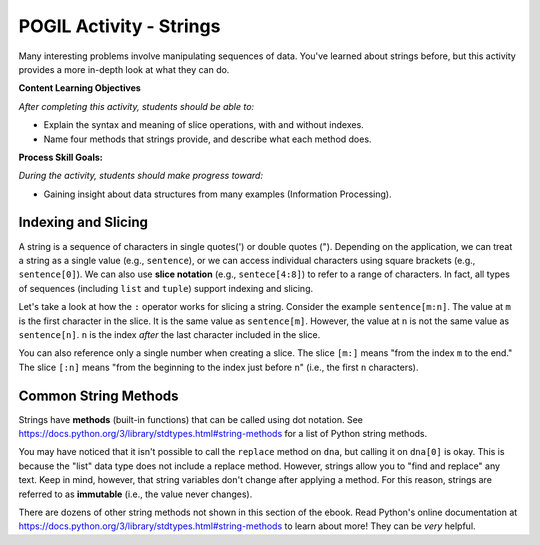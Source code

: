 POGIL Activity - Strings
--------------------------------------------------------

Many interesting problems involve manipulating sequences of data.
You've learned about strings before, but this activity
provides a more in-depth look at what they can do.

**Content Learning Objectives**

*After completing this activity, students should be able to:*

* Explain the syntax and meaning of slice operations, with and without indexes.
* Name four methods that strings provide, and describe what each method does.

**Process Skill Goals:**

*During the activity, students should make progress toward:*

* Gaining insight about data structures from many examples (Information Processing).

Indexing and Slicing
============================

A string is a sequence of characters in single quotes(') or double
quotes ("). Depending on the application, we can treat a string as
a single value (e.g., ``sentence``), or we can access individual
characters using square brackets (e.g., ``sentence[0]``). We can also
use **slice notation** (e.g., ``sentece[4:8]``) to refer to a range of
characters. In fact, all types of sequences (including ``list``
and ``tuple``) support indexing and slicing.

.. activecode:: strings_ac_pogil_output_indexingandslicing
    :caption: Exploring string indexing and slicing

    Run this code to see what it prints. Its output will help you answer the questions below.
    ~~~~
    sentence = 'I_am_smart' # This line prints nothing
    print(type(sentence))
    print(len(sentence))
    print(sentence[5])
    print(sentence[9])
    print(sentence[:5])
    print(sentence[5:])
    print(sentence[5:10])
    triplet = sentence[2:5] # This line prints nothing
    print(triplet)
    print(sentence[-5])
    print(sentence[-10])
    print(sentence[:-5])
    print(sentence[-5:])
    triplet = sentence[-4:-1] # This line prints nothing
    print(triplet)

.. mchoice:: strings_MC_pogil_positiveindex
    :practice: T
    :answer_a: 0, 9
    :answer_b: 0, 10
    :answer_c: 1, 9
    :answer_d: 1, 10
    :correct: a
    :feedback_a: Correct! Indices begin at 0 and increment by 1 for each following character.
    :feedback_b: Incorrect! There are 10 characters in the string, and the first character is index 0, so what is the index of the last character? Try again.
    :feedback_c: Incorrect! Indices begin at 0. Try again.
    :feedback_d: Incorrect! Indices begin at 0. Try again.

    What is the *positive* index of the first character in the ``sentence`` string? What about the last?

.. mchoice:: strings_MC_pogil_negativeindex
    :practice: T
    :answer_a: -9, 0
    :answer_b: -9, -1
    :answer_c: -10, 0
    :answer_d: -10, -1
    :correct: d
    :feedback_a: Incorrect! 0 is the index of the first character in the string, not the last. Try again.
    :feedback_b: Incorrect! There are 10 characters in the string, so if the last one has an index of -1, what is the negative index of the first? Try again.
    :feedback_c: Incorrect! 0 is the index of the first character in the string, not the last. Try again.
    :feedback_d: Correct! Negative indices start at the length of the string times -1. Then, they increment by 1 for each following character.

    What is the *negative* index of the first character in the ``sentence`` string? What about the last?

.. mchoice:: strings_MC_pogil_posandneg
    :practice: T
    :answer_a: a, r
    :answer_b: a, a
    :answer_c: _, r
    :answer_d: _, a
    :correct: a
    :feedback_a: Correct! 'a' is the third character in the string (so its index is 2) and 'r' is the second-to-last character in the string.
    :feedback_b: Incorrect! "sentence[-2]" is the second-to-last character in the string. Try again.
    :feedback_c: Incorrect! "sentence[2]" is the third character in the string. Try again.
    :feedback_d: Incorrect! "sentence[2]" is the third character in the string and "sentence[-2]" is the second-to-last character in the string. Try again.

    What is ``sentence[2]``? What about ``sentence[-2]``?

Let's take a look at how the ``:`` operator works for slicing
a string. Consider the example ``sentence[m:n]``. The value at
``m`` is the first character in the slice. It is the same value
as ``sentence[m]``. However, the value at ``n`` is not the same
value as ``sentence[n]``. ``n`` is the index *after* the last
character included in the slice.

You can also reference only a single number when creating a
slice. The slice ``[m:]`` means "from the index ``m`` to the
end." The slice ``[:n]`` means "from the beginning to the index
just before ``n``" (i.e., the first ``n`` characters).

.. fillintheblank:: strings_fitb_pogil_smarpos

    Write a Python expression that slices "smar" from ``sentence`` using only *positive* indexes. Reminder: ``sentence`` = "I_am_smart".

    - :sentence\[5:9\]: Correct! This slice starts at 's', which is index 5, and stops after including 'r' at index 8, which is one index before 9.
      :sentence\[5:8\]: Incorrect! The second number in the slice is the index after the index of the last character you want to include. Try again.
      :.*: Incorrect! Write your answer in the form "sentence[m:n]". Try again.

.. fillintheblank:: strings_fitb_pogil_smarneg

    Write a Python expression that slices "smar" from ``sentence`` using only *negative* indexes. Reminder: ``sentence`` = "I_am_smart".

    - :sentence\[-5:-1\]: Correct! This slice starts at 's', which is index -5, and stops after including 'r' at index -2, which is one index before -1.
      :sentence\[-5:0\]: Incorrect! Remember, the last character in the string has the index -1. Try again.
      :.*: Incorrect! Write your answer in the form "sentence[-m:-n]". Try again.


Common String Methods
============================

Strings have **methods** (built-in functions) that can be called
using dot notation. See https://docs.python.org/3/library/stdtypes.html#string-methods
for a list of Python string methods.

.. activecode:: strings_ac_pogil_output_methods
    :caption: Exploring various string methods

    Run this code to see what it prints. Its output will help you answer the questions below.
    ~~~~
    dna = 'CTGACGACCT' # This line prints nothing
    print(dna.lower())
    print(dna)
    lowercase = dna.lower() # This line prints nothing
    print(lowercase)
    dnalist = list(dna) # This line prints nothing
    print(dnalist)
    print(type(dna))
    dna = dna.split('A') # This line prints nothing
    print(dna)
    print(type(dna))
    # dna.replace('C', 'g')
    # The line above would cause an error with the text:
    # AttributeError: 'list' object has no attribute 'replace'
    print(dna[0])
    print(type(dna[0]))
    print(dna[0].replace('C', 'g'))
    print(dna)

.. mchoice:: strings_MC_pogil_lower
    :practice: T
    :answer_a: True
    :answer_b: False
    :correct: b
    :feedback_a: Incorrect! Take a closer look at the code above. Try again.
    :feedback_b: Correct! When line 3 of the code above prints(dna), it is still capitalized, even though in the previous line, "lower" was called on dna.

    True or false: the ``lower`` method changes the contents of the string it is called on.

.. mchoice:: strings_MC_pogil_replace
    :practice: T
    :answer_a: Finds and replaces the first instance of a substring in a larger string with a different string, changing the original string.
    :answer_b: Finds and replaces the first instance of a substring in a larger string with a different string, returning a changed version of the string but without changing the original string.
    :answer_c: Finds and replaces every instance of a substring in a larger string with a different string, changing the original string.
    :answer_d: Finds and replaces every instance of a substring in a larger string with a different string, returning a changed version of the string but without changing the original string.
    :correct: d
    :feedback_a: Incorrect! Strings are "immutable", which means that their value is unchanged by methods. Try again.
    :feedback_b: Incorrect! replace() replaces all occurrences of the substring, not just the first one. Try again.
    :feedback_c: Incorrect! Strings are "immutable", which means that their value is unchanged by methods. Try again.
    :feedback_d: Correct! replace() replaces all occurrences of the substring, not just the first one. However, it doesn't change the original string.

    What does the ``replace`` method do? Assume it is called with two arguments.

You may have noticed that it isn't possible to call the
``replace`` method on ``dna``, but calling it on ``dna[0]``
is okay. This is because the "list" data type does not
include a replace method. However, strings allow you to
"find and replace" any text. Keep in mind, however, that
string variables don't change after applying a method.
For this reason, strings are referred to as **immutable**
(i.e., the value never changes).

.. mchoice:: strings_MC_pogil_capitalize
    :practice: T
    :answer_a: name.capitalize()
    :answer_b: name = name.capitalize()
    :answer_c: name = name.capitalize(name)
    :answer_d: capitalize(name)
    :correct: b
    :feedback_a: Incorrect! Because strings are immutable, the value of "name" would remain unchanged. Try again.
    :feedback_b: Correct! Because strings are immutable, the value of "name" must be changed to equal the string returned by "name.capitalize()".
    :feedback_c: Incorrect! The "capitalize" method has no parameters, just like the "lower" method. Try again.
    :feedback_d: Incorrect! "capitalize" is a method, so it must be called using dot notation. Try again.

    The ``capitalize`` method capitalizes the first character of a string. If I wanted to capitalize the first letter of the string ``name = "robby"``, *and change the value of* ``name``, what line of code would I write?

.. mchoice:: strings_MC_pogil_capitalizesubstr
    :practice: T
    :answer_a: nofirst = name[1:].capitalize()
    :answer_b: nofirst = name[1:4].capitalize()
    :answer_c: nofirst = name.capitalize()[1:]
    :answer_d: nofirst = name[1:].capitalize
    :correct: a
    :feedback_a: Correct! This creates the slice "obby" and then capitalizes the first letter of it.
    :feedback_b: Incorrect! This would make "nofirst" = "Obb", not "Obby". Try again.
    :feedback_c: Incorrect! This would make "nofirst" = "obby" because "capitalize" was called before the slice. Try again.
    :feedback_d: Incorrect! This would cause a SyntaxError, as "capitalize" needs to be called with parentheses. Try again.

    If I wanted to create a new string, ``nofirst``, whose value equals "Obby", what line of code would I write? Reminder: ``name = "robby"``.

.. mchoice:: strings_MC_pogil_replacesubstr
    :practice: T
    :answer_a: nofirst = replace(nofirst[-2:0], nofirst[0:2])
    :answer_b: nofirst = nofirst.replace(nofirst[2:], nofirst[-2:])
    :answer_c: nofirst = nofirst.replace(nofirst[:2], nofirst[-2:])
    :answer_d: nofirst = nofirst.replace(nofirst[-2:], nofirst[:2])
    :correct: d
    :feedback_a: Incorrect! "replace" is a string method, so it must be called with dot notation. Try again.
    :feedback_b: Incorrect! This wouldn't change the string at all because it would replace the last two characters with themselves. Try again.
    :feedback_c: Incorrect! This would replace "Ob" with "by, making "nofirst" = "byby". Try again.
    :feedback_d: Correct! This replaces all instances of "by" in "nofirst" with "Ob".

    The string ``nofirst`` now equals "Obby". What line of code would I write if I wanted to change its value to "ObOb"?

.. dragndrop:: strings_dnd_pogil_methods
    :practice: T
    :feedback: Keep trying! Run the code block above if you need more help.
    :match_1: split|||Returns a list of substrings which were separated by a specific character/string.
    :match_2: lower|||Returns a new string with all letters changed to lowercase.
    :match_3: replace|||Returns a new string with all occurences of a specific substring substituted with another string.
    :match_4: capitalize|||Returns a new string with the first letter changed to uppercase.

    Match each string method to a description of what it does.

.. parsonsprob:: strings_parsons_pogil_methods
    :adaptive:
    :numbered: left
    :practice: T
    :noindent:

    The code blocks below have been mixed up! Rearrange them so that the program prints "Georgington". Watch out - there are three code blocks that are unused in the solution!
    -----
    president = "george washington"
    =====
    president = president[:5] + president[-6:]
    =====
    president = president[:5] + [-6:] #distractor
    =====
    president = president[:4] + president[-5:] #distractor
    =====
    print(president = president.capitalize()) #distractor
    =====
    print(president.capitalize())

There are dozens of other string methods not shown in this
section of the ebook. Read Python's online documentation at
https://docs.python.org/3/library/stdtypes.html#string-methods
to learn about more! They can be *very* helpful.